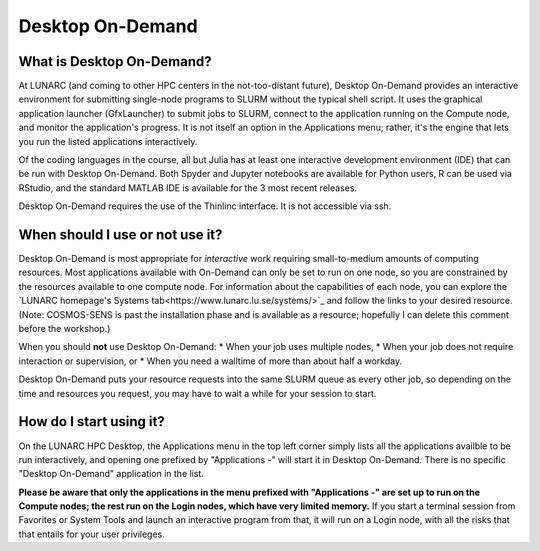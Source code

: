 Desktop On-Demand
=================


.. questions::

   - What is Desktop On-Demand?
   - When should I use or not use it?
   - How do I start using it?

   
   
.. objectives:: 

   - Short introduction to Desktop On-Demand
   - Typical setup and usage

    

What is Desktop On-Demand?
--------------------------
At LUNARC (and coming to other HPC centers in the not-too-distant future), Desktop On-Demand provides an interactive environment for submitting single-node programs to SLURM without the typical shell script. It uses the graphical application launcher (GfxLauncher) to submit jobs to SLURM, connect to the application running on the Compute node, and monitor the application's progress. It is not itself an option in the Applications menu; rather, it's the engine that lets you run the listed applications interactively.

Of the coding languages in the course, all but Julia has at least one interactive development environment (IDE) that can be run with Desktop On-Demand. Both Spyder and Jupyter notebooks are available for Python users, R can be used via RStudio, and the standard MATLAB IDE is available for the 3 most recent releases.

Desktop On-Demand requires the use of the Thinlinc interface. It is not accessible via ssh. 


When should I use or not use it?
--------------------------------
Desktop On-Demand is most appropriate for *interactive* work requiring small-to-medium amounts of computing resources. Most applications available with On-Demand can only be set to run on one node, so you are constrained by the resources available to one compute node. For information about the capabilities of each node, you can explore the `LUNARC homepage's Systems tab<https://www.lunarc.lu.se/systems/>`_ and follow the links to your desired resource. (Note: COSMOS-SENS is past the installation phase and is available as a resource; hopefully I can delete this comment before the workshop.)

When you should **not** use Desktop On-Demand:
* When your job uses multiple nodes,
* When your job does not require interaction or supervision, or
* When you need a walltime of more than about half a workday.

Desktop On-Demand puts your resource requests into the same SLURM queue as every other job, so depending on the time and resources you request, you may have to wait a while for your session to start.


How do I start using it?
--------------------------
On the LUNARC HPC Desktop, the Applications menu in the top left corner simply lists all the applications availble to be run interactively, and opening one prefixed by "Applications -" will start it in Desktop On-Demand. There is no specific "Desktop On-Demand" application in the list.

**Please be aware that only the applications in the menu prefixed with "Applications -" are set up to run on the Compute nodes; the rest run on the Login nodes, which have very limited memory.** If you start a terminal session from Favorites or System Tools and launch an interactive program from that, it will run on a Login node, with all the risks that that entails for your user privileges.
